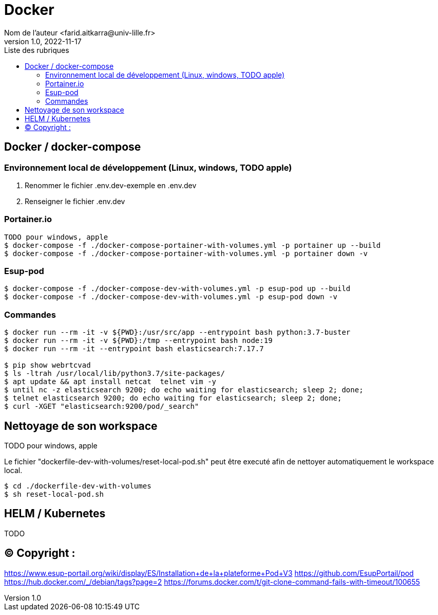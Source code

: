 = Docker
Nom de l’auteur <farid.aitkarra@univ-lille.fr>
v1.0, 2022-11-17
:toc:
:toc-title: Liste des rubriques
:imagesdir: ./images

== Docker / docker-compose

=== Environnement local de développement (Linux, windows, TODO apple)

1. Renommer le fichier .env.dev-exemple en .env.dev
2. Renseigner le fichier .env.dev

=== Portainer.io
----
TODO pour windows, apple
$ docker-compose -f ./docker-compose-portainer-with-volumes.yml -p portainer up --build
$ docker-compose -f ./docker-compose-portainer-with-volumes.yml -p portainer down -v
----

=== Esup-pod
----
$ docker-compose -f ./docker-compose-dev-with-volumes.yml -p esup-pod up --build
$ docker-compose -f ./docker-compose-dev-with-volumes.yml -p esup-pod down -v
----

=== Commandes
----
$ docker run --rm -it -v ${PWD}:/usr/src/app --entrypoint bash python:3.7-buster
$ docker run --rm -it -v ${PWD}:/tmp --entrypoint bash node:19
$ docker run --rm -it --entrypoint bash elasticsearch:7.17.7

$ pip show webrtcvad
$ ls -ltrah /usr/local/lib/python3.7/site-packages/
$ apt update && apt install netcat  telnet vim -y
$ until nc -z elasticsearch 9200; do echo waiting for elasticsearch; sleep 2; done;
$ telnet elasticsearch 9200; do echo waiting for elasticsearch; sleep 2; done;
$ curl -XGET "elasticsearch:9200/pod/_search"
----

== Nettoyage de son workspace
TODO pour windows, apple

Le fichier "dockerfile-dev-with-volumes/reset-local-pod.sh" peut être executé afin de nettoyer automatiquement le workspace local.

----
$ cd ./dockerfile-dev-with-volumes
$ sh reset-local-pod.sh
----

== HELM / Kubernetes

TODO

== (C)  Copyright :
https://www.esup-portail.org/wiki/display/ES/Installation+de+la+plateforme+Pod+V3
https://github.com/EsupPortail/pod
https://hub.docker.com/_/debian/tags?page=2
https://forums.docker.com/t/git-clone-command-fails-with-timeout/100655